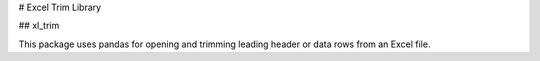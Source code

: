 # Excel Trim Library

## xl_trim

This package uses pandas for opening and trimming leading header or data rows from an Excel file.